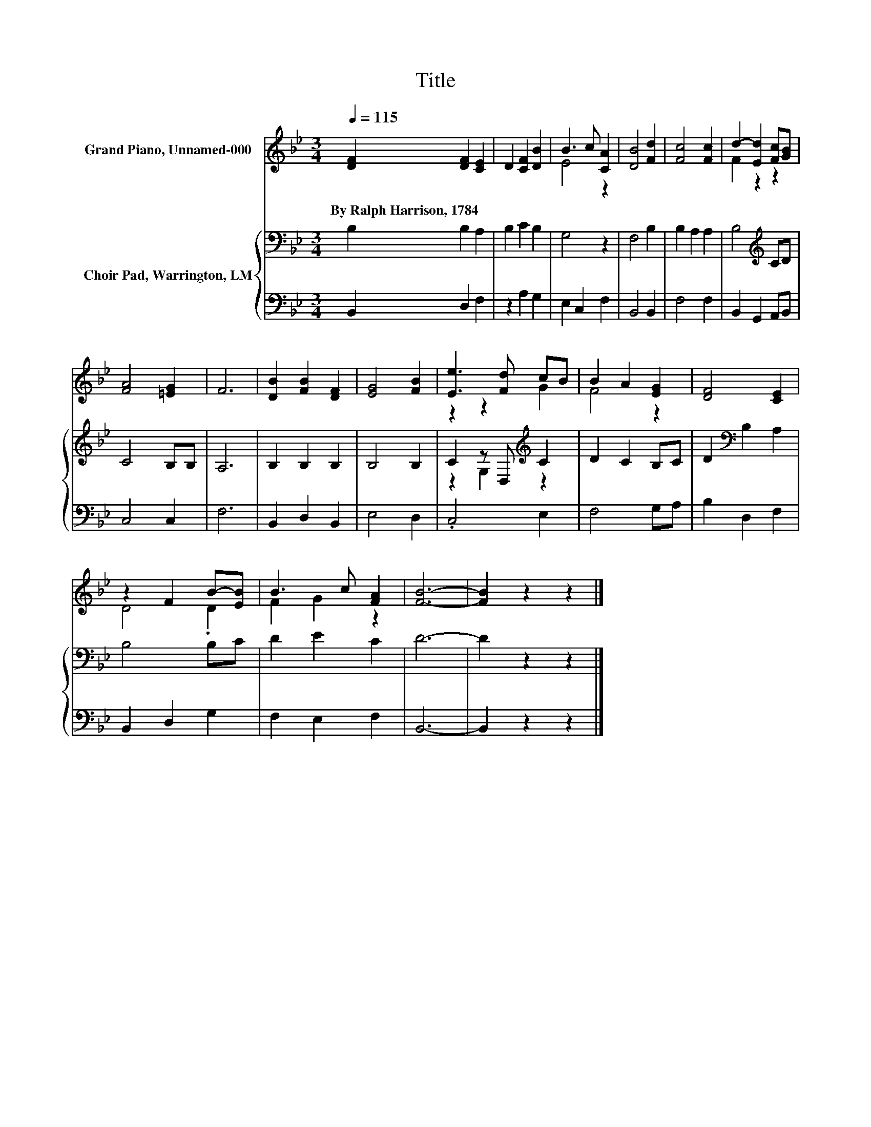 X:1
T:Title
%%score ( 1 2 ) { ( 3 5 ) | 4 }
L:1/8
Q:1/4=115
M:3/4
K:Bb
V:1 treble nm="Grand Piano, Unnamed-000"
V:2 treble 
V:3 bass nm="Choir Pad, Warrington, LM"
V:5 bass 
V:4 bass 
V:1
 [DF]2 [DF]2 [CE]2 | D2 [CF]2 [DB]2 | B3 c [CA]2 | [DB]4 [Fd]2 | [Fc]4 [Fc]2 | d2- [Ed]2 [Fc][GB] | %6
w: By~Ralph~Harrison,~1784 * *||||||
 [FA]4 [=EG]2 | F6 | [DB]2 [FB]2 [DF]2 | [EG]4 [FB]2 | [Ee]3 [Fd] cB | B2 A2 [EG]2 | [DF]4 [CE]2 | %13
w: |||||||
 z2 F2 B-[EB] | B3 c [FA]2 | [FB]6- | [FB]2 z2 z2 |] %17
w: ||||
V:2
 x6 | x6 | E4 z2 | x6 | x6 | F2 z2 z2 | x6 | x6 | x6 | x6 | z2 z2 G2 | F4 z2 | x6 | D4 .D2 | %14
 F2 G2 z2 | x6 | x6 |] %17
V:3
 B,2 B,2 A,2 | B,2 C2 B,2 | G,4 z2 | F,4 B,2 | B,2 A,2 A,2 | B,4[K:treble] CD | C4 B,B, | A,6 | %8
 B,2 B,2 B,2 | B,4 B,2 | C2 z D,[K:treble] C2 | D2 C2 B,C | D2[K:bass] B,2 A,2 | B,4 B,C | %14
 D2 E2 C2 | D6- | D2 z2 z2 |] %17
V:4
 B,,2 D,2 F,2 | z2 A,2 G,2 | E,2 C,2 F,2 | B,,4 B,,2 | F,4 F,2 | B,,2 G,,2 A,,B,, | C,4 C,2 | F,6 | %8
 B,,2 D,2 B,,2 | E,4 D,2 | .C,4 E,2 | F,4 G,A, | B,2 D,2 F,2 | B,,2 D,2 G,2 | F,2 E,2 F,2 | B,,6- | %16
 B,,2 z2 z2 |] %17
V:5
 x6 | x6 | x6 | x6 | x6 | x4[K:treble] x2 | x6 | x6 | x6 | x6 | z2 G,2[K:treble] z2 | x6 | %12
 x2[K:bass] x4 | x6 | x6 | x6 | x6 |] %17

